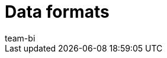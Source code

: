 = Data formats
:page-layout: overview
:keywords: Raw data formats
:description: Learn which data formats are available for the raw data export.
:id: 9IQX4QW
:author: team-bi
